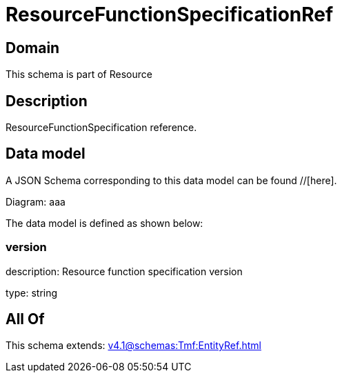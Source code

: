 = ResourceFunctionSpecificationRef

[#domain]
== Domain

This schema is part of Resource

[#description]
== Description
ResourceFunctionSpecification reference.


[#data_model]
== Data model

A JSON Schema corresponding to this data model can be found //[here].

Diagram:
aaa

The data model is defined as shown below:


=== version
description: Resource function specification version

type: string


[#all_of]
== All Of

This schema extends: xref:v4.1@schemas:Tmf:EntityRef.adoc[]
